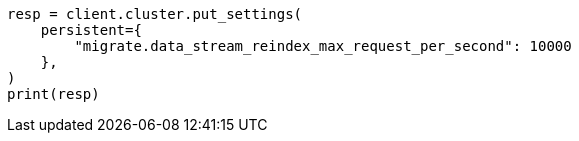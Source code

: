 // This file is autogenerated, DO NOT EDIT
// migration/apis/data-stream-reindex.asciidoc:232

[source, python]
----
resp = client.cluster.put_settings(
    persistent={
        "migrate.data_stream_reindex_max_request_per_second": 10000
    },
)
print(resp)
----
